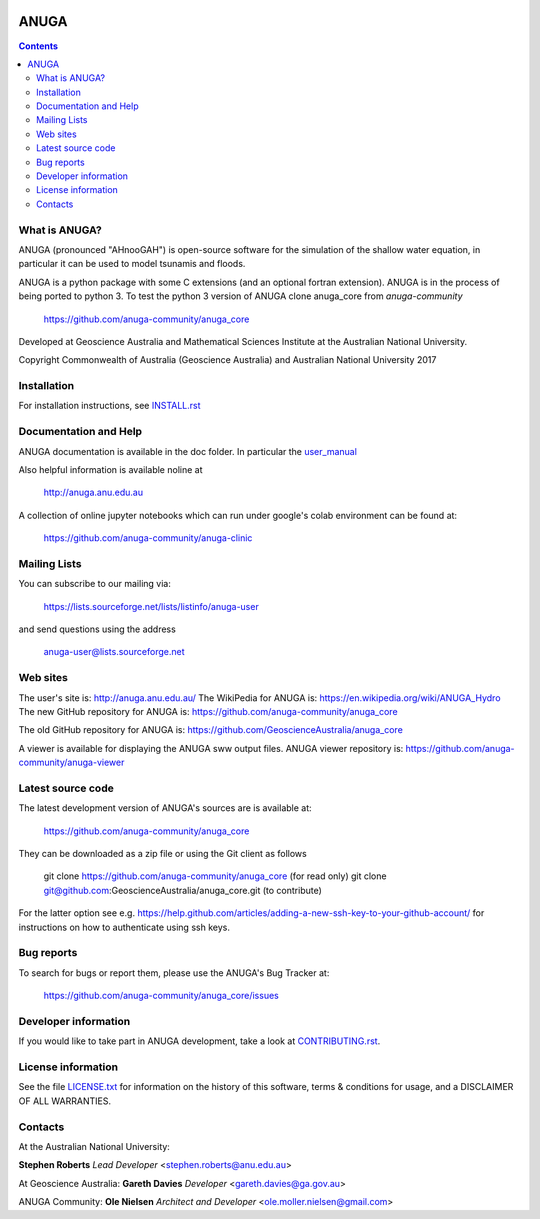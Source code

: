 
.. image:: https://travis-ci.com/anuga-community/anuga_core.svg?branch=master
    :target: https://travis-ci.com/anuga-community/anuga_core
    :alt: travis ci status
   

.. image:: https://ci.appveyor.com/api/projects/status/x5airjv7eq2u805w/branch/master?svg=true
    :target: https://ci.appveyor.com/project/anuga-community/anuga-core/branch/master
    :alt: appveyor status

.. image:: https://img.shields.io/pypi/v/anuga.svg
    :target: https://pypi.python.org/pypi/anuga/
    :alt: Latest Version


=====
ANUGA
=====

.. contents::

What is ANUGA?
--------------

ANUGA (pronounced "AHnooGAH") is open-source software for the simulation of
the shallow water equation, in particular it can be used to model tsunamis
and floods.

ANUGA is a python package with some C extensions (and an optional
fortran extension). ANUGA is in the process of being ported to python 3. To test the 
python 3 version of ANUGA clone anuga_core from `anuga-community`

     https://github.com/anuga-community/anuga_core

Developed at Geoscience Australia and Mathematical Sciences Institute at the
Australian National University.

Copyright Commonwealth of Australia (Geoscience Australia) and Australian National University 2017


Installation
------------

For installation instructions, see
`INSTALL.rst <https://github.com/anuga-community/anuga_core/blob/master/INSTALL.rst>`_


Documentation and Help
----------------------

ANUGA documentation is available in the doc folder. In particular the
`user_manual <https://github.com/anuga-community/anuga_core/raw/master/doc/anuga_user_manual.pdf>`_

Also helpful information is available noline at

    http://anuga.anu.edu.au

A collection of online jupyter notebooks which can run under google's colab environment can be found at:

    https://github.com/anuga-community/anuga-clinic

Mailing Lists
-------------

You can subscribe to our mailing via:

    https://lists.sourceforge.net/lists/listinfo/anuga-user

and send questions using the address

    anuga-user@lists.sourceforge.net


Web sites
---------

The user's site is: http://anuga.anu.edu.au/
The WikiPedia for ANUGA is: https://en.wikipedia.org/wiki/ANUGA_Hydro
The new GitHub repository for ANUGA is: https://github.com/anuga-community/anuga_core

The old GitHub repository for ANUGA is: https://github.com/GeoscienceAustralia/anuga_core

A viewer is available for displaying the ANUGA sww output files. 
ANUGA viewer repository is: https://github.com/anuga-community/anuga-viewer




Latest source code
------------------

The latest development version of ANUGA's sources are is available at:

    https://github.com/anuga-community/anuga_core

They can be downloaded as a zip file or using the Git client as follows

    git clone https://github.com/anuga-community/anuga_core (for read only)
    git clone git@github.com:GeoscienceAustralia/anuga_core.git (to contribute)

For the latter option see e.g. https://help.github.com/articles/adding-a-new-ssh-key-to-your-github-account/ for instructions on how to authenticate using ssh keys.

Bug reports
-----------

To search for bugs or report them, please use the ANUGA's Bug Tracker at:

    https://github.com/anuga-community/anuga_core/issues


Developer information
---------------------

If you would like to take part in ANUGA development, take a look
at `CONTRIBUTING.rst <https://github.com/anuga-community/anuga_core/blob/master/CONTRIBUTING.rst>`_.


License information
-------------------

See the file `LICENSE.txt <https://github.com/anuga-community/anuga_core/blob/master/LICENCE.txt>`_
for information on the history of this software, terms & conditions for usage,
and a DISCLAIMER OF ALL WARRANTIES.

Contacts
--------
At the Australian National University:

**Stephen Roberts**
*Lead Developer*
<stephen.roberts@anu.edu.au>

At Geoscience Australia:
**Gareth Davies**
*Developer*
<gareth.davies@ga.gov.au>

ANUGA Community:
**Ole Nielsen**
*Architect and Developer*
<ole.moller.nielsen@gmail.com>
